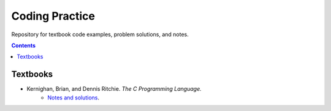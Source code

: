 ==========================================================================================
Coding Practice
==========================================================================================

Repository for textbook code examples, problem solutions, and notes.

.. contents::

Textbooks
------------------------------------------------------------------------------------------

* Kernighan, Brian, and Dennis Ritchie. *The C Programming Language.*
   * `Notes and solutions`_.  

.. _Notes and solutions: the_c_programming_language/README.rst
